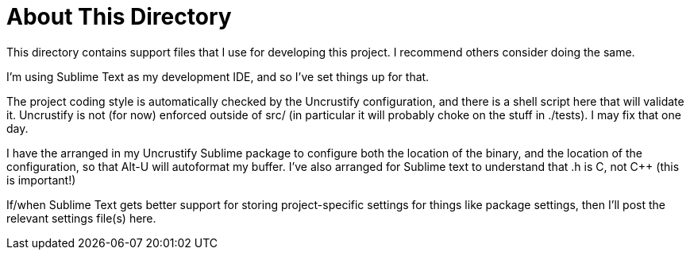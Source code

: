 About This Directory
====================

This directory contains support files that I use for developing this
project.  I recommend others consider doing the same.

I'm using Sublime Text as my development IDE, and so I've set things up
for that.

The project coding style is automatically checked by the Uncrustify
configuration, and there is a shell script here that will validate it.
Uncrustify is not (for now) enforced outside of src/  (in particular it
will probably choke on the stuff in ./tests).  I may fix that one day.

I have the arranged in my Uncrustify Sublime package to configure both
the location of the binary, and the location of the configuration, so that
Alt-U will autoformat my buffer.  I've also arranged for Sublime text to
understand that .h is C, not C++ (this is important!)

If/when Sublime Text gets better support for storing project-specific
settings for things like package settings, then I'll post the relevant
settings file(s) here.
